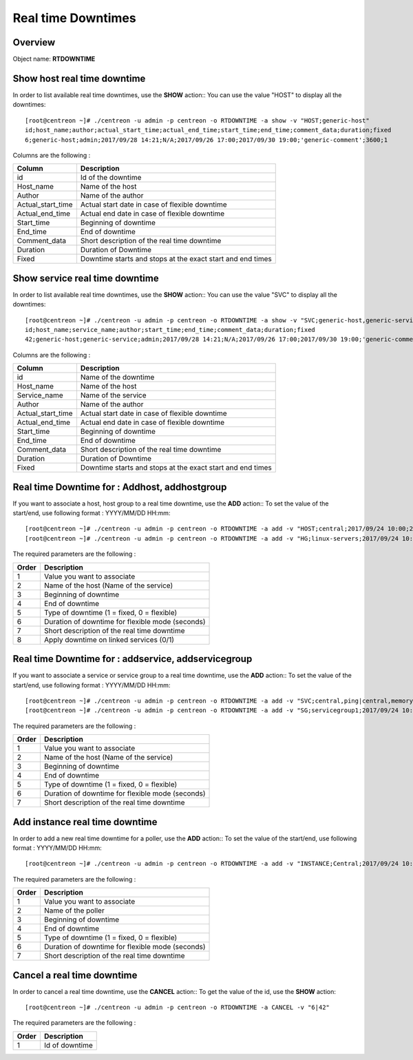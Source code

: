 ===================
Real time Downtimes
===================

Overview
--------

Object name: **RTDOWNTIME**

Show host real time downtime
----------------------------

In order to list available real time downtimes, use the **SHOW** action::
You can use the value "HOST" to display all the downtimes::

  [root@centreon ~]# ./centreon -u admin -p centreon -o RTDOWNTIME -a show -v "HOST;generic-host"
  id;host_name;author;actual_start_time;actual_end_time;start_time;end_time;comment_data;duration;fixed
  6;generic-host;admin;2017/09/28 14:21;N/A;2017/09/26 17:00;2017/09/30 19:00;'generic-comment';3600;1

Columns are the following :

================================= ===========================================================================
Column	                          Description
================================= ===========================================================================
id	                              Id of the downtime

Host_name	                      Name of the host

Author	                          Name of the author

Actual_start_time                 Actual start date in case of flexible downtime

Actual_end_time                   Actual end date in case of flexible downtime

Start_time	                      Beginning of downtime

End_time                          End of downtime

Comment_data                      Short description of the real time downtime

Duration                          Duration of Downtime

Fixed                             Downtime starts and stops at the exact start and end times

================================= ===========================================================================

Show service real time downtime
-------------------------------

In order to list available real time downtimes, use the **SHOW** action::
You can use the value "SVC" to display all the downtimes::

  [root@centreon ~]# ./centreon -u admin -p centreon -o RTDOWNTIME -a show -v "SVC;generic-host,generic-service"
  id;host_name;service_name;author;start_time;end_time;comment_data;duration;fixed
  42;generic-host;generic-service;admin;2017/09/28 14:21;N/A;2017/09/26 17:00;2017/09/30 19:00;'generic-comment';3600;1

Columns are the following :

================================= ===========================================================================
Column	                          Description
================================= ===========================================================================
id	                              Name of the downtime

Host_name	                      Name of the host

Service_name	                  Name of the service

Author	                          Name of the author

Actual_start_time                 Actual start date in case of flexible downtime

Actual_end_time                   Actual end date in case of flexible downtime

Start_time	                      Beginning of downtime

End_time                          End of downtime

Comment_data                      Short description of the real time downtime

Duration                          Duration of Downtime

Fixed                             Downtime starts and stops at the exact start and end times

================================= ===========================================================================

Real time Downtime for : Addhost, addhostgroup
----------------------------------------------

If you want to associate a host, host group to a real time downtime, use the **ADD** action::
To set the value of the start/end, use following format : YYYY/MM/DD HH:mm::

  [root@centreon ~]# ./centreon -u admin -p centreon -o RTDOWNTIME -a add -v "HOST;central;2017/09/24 10:00;2017/09/24 12:00;1;3600;my comments;1"
  [root@centreon ~]# ./centreon -u admin -p centreon -o RTDOWNTIME -a add -v "HG;linux-servers;2017/09/24 10:00;2017/09/24 12:00;1;3600;my comments;1"

The required parameters are the following :

========= ============================================
Order     Description
========= ============================================
1         Value you want to associate

2         Name of the host (Name of the service)

3         Beginning of downtime

4         End of downtime

5         Type of downtime (1 = fixed, 0 = flexible)

6         Duration of downtime for flexible mode (seconds)

7         Short description of the real time downtime

8         Apply downtime on linked services (0/1)

========= ============================================


Real time Downtime for : addservice, addservicegroup
----------------------------------------------------

If you want to associate a service or service group to a real time downtime, use the **ADD** action::
To set the value of the start/end, use following format : YYYY/MM/DD HH:mm::

  [root@centreon ~]# ./centreon -u admin -p centreon -o RTDOWNTIME -a add -v "SVC;central,ping|central,memory;2017/09/24 10:00;2017/09/24 12:00;1;3600;my comments"
  [root@centreon ~]# ./centreon -u admin -p centreon -o RTDOWNTIME -a add -v "SG;servicegroup1;2017/09/24 10:00;2017/09/24 12:00;1;3600;my comments"

The required parameters are the following :

========= ============================================
Order     Description
========= ============================================
1         Value you want to associate

2         Name of the host (Name of the service)

3         Beginning of downtime

4         End of downtime

5         Type of downtime (1 = fixed, 0 = flexible)

6         Duration of downtime for flexible mode (seconds)

7         Short description of the real time downtime

========= ============================================

Add instance real time downtime
-------------------------------

In order to add a new real time downtime for a poller, use the **ADD** action::
To set the value of the start/end, use following format : YYYY/MM/DD HH:mm::

  [root@centreon ~]# ./centreon -u admin -p centreon -o RTDOWNTIME -a add -v "INSTANCE;Central;2017/09/24 10:00;2017/09/24 12:00;1;3600;my comments

The required parameters are the following :

========= ============================================
Order     Description
========= ============================================
1         Value you want to associate

2         Name of the poller

3         Beginning of downtime

4         End of downtime

5         Type of downtime (1 = fixed, 0 = flexible)

6         Duration of downtime for flexible mode (seconds)

7         Short description of the real time downtime

========= ============================================


Cancel a real time downtime
---------------------------

In order to cancel a real time downtime, use the **CANCEL** action::
To get the value of the id, use the **SHOW** action::

  [root@centreon ~]# ./centreon -u admin -p centreon -o RTDOWNTIME -a CANCEL -v "6|42"

The required parameters are the following :

========= ============================================
Order     Description
========= ============================================
1         Id of downtime

========= ============================================
